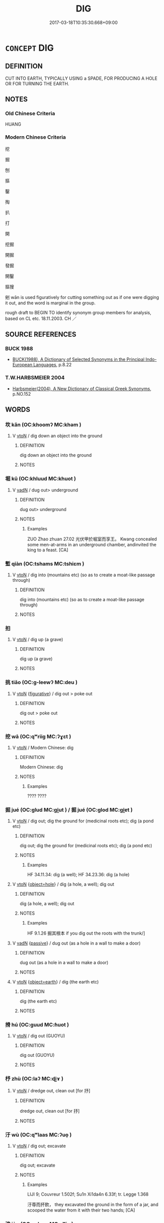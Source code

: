 # -*- mode: mandoku-tls-view -*-
#+TITLE: DIG
#+DATE: 2017-03-18T10:35:30.668+09:00        
#+STARTUP: content
* =CONCEPT= DIG
:PROPERTIES:
:CUSTOM_ID: uuid-6f634378-0fdc-4824-b9a5-5af05270005b
:SYNONYM+:  EXCAVATE
:SYNONYM+:  DIG OUT
:SYNONYM+:  QUARRY
:SYNONYM+:  HOLLOW OUT
:SYNONYM+:  SCOOP OUT
:SYNONYM+:  GOUGE OUT
:SYNONYM+:  CUT
:SYNONYM+:  BORE
:SYNONYM+:  TUNNEL
:SYNONYM+:  BURROW
:SYNONYM+:  MINE
:TR_ZH: 挖
:END:
** DEFINITION

CUT INTO EARTH, TYPICALLY USING a SPADE, FOR PRODUCING A HOLE OR FOR TURNING THE EARTH.

** NOTES

*** Old Chinese Criteria
HUANG

*** Modern Chinese Criteria
挖

掘

刨

摳

鑿

掏

扒

打

開

挖掘

開掘

發掘

開鑿

摳搜

剜 wān is used figuratively for cutting something out as if one were digging it out, and the word is marginal in the group.

rough draft to BEGIN TO identify synonym group members for analysis, based on CL etc. 18.11.2003. CH ／

** SOURCE REFERENCES
*** BUCK 1988
 - [[cite:BUCK-1988][BUCK(1988), A Dictionary of Selected Synonyms in the Principal Indo-European Languages]], p.8.22

*** T.W.HARBSMEIER 2004
 - [[cite:T.W.HARBSMEIER-2004][Harbsmeier(2004), A New Dictionary of Classical Greek Synonyms]], p.NO.152

** WORDS
   :PROPERTIES:
   :VISIBILITY: children
   :END:
*** 坎 kǎn (OC:khoomʔ MC:khəm )
:PROPERTIES:
:CUSTOM_ID: uuid-2f713e92-a643-40c3-9bdd-07ceb260d3b8
:Char+: 坎(32,4/7) 
:GY_IDS+: uuid-29319334-647e-4e59-bb41-734bd4b3a999
:PY+: kǎn     
:OC+: khoomʔ     
:MC+: khəm     
:END: 
**** V [[tls:syn-func::#uuid-fbfb2371-2537-4a99-a876-41b15ec2463c][vtoN]] / dig down an object into the ground
:PROPERTIES:
:CUSTOM_ID: uuid-5b99445e-5e31-49a8-8306-1c67bc5c8ca3
:END:
****** DEFINITION

dig down an object into the ground

****** NOTES

*** 堀 kū (OC:khluud MC:khuot )
:PROPERTIES:
:CUSTOM_ID: uuid-bbb4355f-09e5-4fbd-91ae-d9e050c6d88c
:Char+: 堀(32,8/11) 
:GY_IDS+: uuid-3a75dcc6-4bcb-49ee-ad4e-a54377b33ab2
:PY+: kū     
:OC+: khluud     
:MC+: khuot     
:END: 
**** V [[tls:syn-func::#uuid-fed035db-e7bd-4d23-bd05-9698b26e38f9][vadN]] / dug out>  underground
:PROPERTIES:
:CUSTOM_ID: uuid-79612cb2-00f5-4bba-b33f-a04a25d52760
:WARRING-STATES-CURRENCY: 2
:END:
****** DEFINITION

dug out>  underground

****** NOTES

******* Examples
ZUO Zhao zhuan 27.02 光伏甲於堀室而享王。 Kwang concealed some men-at-arms in an underground chamber, andinvited the king to a feast. [CA]

*** 塹 qiàn (OC:tshams MC:tshiɛm )
:PROPERTIES:
:CUSTOM_ID: uuid-13932e5c-3479-4d77-8480-4237a5c2dba7
:Char+: 塹(32,11/14) 
:GY_IDS+: uuid-96be3171-ac35-458d-9364-d9ca2a1d8f4f
:PY+: qiàn     
:OC+: tshams     
:MC+: tshiɛm     
:END: 
**** V [[tls:syn-func::#uuid-fbfb2371-2537-4a99-a876-41b15ec2463c][vtoN]] / dig into (mountains etc) (so as to create a moat-like passage through)
:PROPERTIES:
:CUSTOM_ID: uuid-99305d0f-367a-42ab-8130-649c5090ecb6
:END:
****** DEFINITION

dig into (mountains etc) (so as to create a moat-like passage through)

****** NOTES

*** 抇 
:PROPERTIES:
:CUSTOM_ID: uuid-7f537990-1047-4e0b-8481-ed23122aae5a
:Char+: 抇(64,4/7) 
:END: 
**** V [[tls:syn-func::#uuid-fbfb2371-2537-4a99-a876-41b15ec2463c][vtoN]] / dig up (a grave)
:PROPERTIES:
:CUSTOM_ID: uuid-c1111605-dbbe-49e3-84f3-b4ffe8f7ebc2
:END:
****** DEFINITION

dig up (a grave)

****** NOTES

*** 挑 tiǎo (OC:ɡ-leewʔ MC:deu )
:PROPERTIES:
:CUSTOM_ID: uuid-da7f4ecb-3237-4992-818c-c6d36e777b0b
:Char+: 挑(64,6/9) 
:GY_IDS+: uuid-4831186a-e620-410b-b69e-3bae290f9324
:PY+: tiǎo     
:OC+: ɡ-leewʔ     
:MC+: deu     
:END: 
**** V [[tls:syn-func::#uuid-fbfb2371-2537-4a99-a876-41b15ec2463c][vtoN]] {[[tls:sem-feat::#uuid-2e48851c-928e-40f0-ae0d-2bf3eafeaa17][figurative]]} / dig out > poke out
:PROPERTIES:
:CUSTOM_ID: uuid-1c12aae6-65df-410a-bafe-a80cfacd808a
:END:
****** DEFINITION

dig out > poke out

****** NOTES

*** 挖 wā (OC:qʷriiɡ MC:ʔɣɛt )
:PROPERTIES:
:CUSTOM_ID: uuid-d969ad45-395e-422d-8309-317458cb6332
:Char+: 挖(64,6/9) 
:GY_IDS+: uuid-d1b0eb23-4950-49f5-980a-089347c3b766
:PY+: wā     
:OC+: qʷriiɡ     
:MC+: ʔɣɛt     
:END: 
**** V [[tls:syn-func::#uuid-fbfb2371-2537-4a99-a876-41b15ec2463c][vtoN]] / Modern Chinese: dig
:PROPERTIES:
:CUSTOM_ID: uuid-8171398b-a524-43e9-a601-5554871174dc
:WARRING-STATES-CURRENCY: 0
:END:
****** DEFINITION

Modern Chinese: dig

****** NOTES

******* Examples
???? ????

*** 掘 jué (OC:ɡlud MC:gi̯ut ) / 掘 jué (OC:ɡlod MC:gi̯ɐt )
:PROPERTIES:
:CUSTOM_ID: uuid-1d8f5998-818d-4717-bbf2-9470b2dffe34
:Char+: 掘(64,8/11) 
:Char+: 掘(64,8/11) 
:GY_IDS+: uuid-7feb138c-4b58-47d8-acec-5623a52ed839
:PY+: jué     
:OC+: ɡlud     
:MC+: gi̯ut     
:GY_IDS+: uuid-94853407-f778-4aa7-8aeb-2d3404cba1ee
:PY+: jué     
:OC+: ɡlod     
:MC+: gi̯ɐt     
:END: 
**** V [[tls:syn-func::#uuid-fbfb2371-2537-4a99-a876-41b15ec2463c][vtoN]] / dig out; dig the ground for (medicinal roots etc); dig (a pond etc)
:PROPERTIES:
:CUSTOM_ID: uuid-fd48302f-e575-46fd-a18c-dddc74ab7084
:END:
****** DEFINITION

dig out; dig the ground for (medicinal roots etc); dig (a pond etc)

****** NOTES

******* Examples
HF 34.11.34: dig (a well); HF 34.23.36: dig (a hole)

**** V [[tls:syn-func::#uuid-fbfb2371-2537-4a99-a876-41b15ec2463c][vtoN]] {[[tls:sem-feat::#uuid-2e6bae6a-3058-4d38-9421-e48ba7b3815a][object=hole]]} / dig (a hole, a well); dig out
:PROPERTIES:
:CUSTOM_ID: uuid-0ab10204-3b34-4f8f-8b64-c4c6ea2d62fb
:END:
****** DEFINITION

dig (a hole, a well); dig out

****** NOTES

******* Examples
HF 9.1.26 掘其根本 if you dig out the roots with the trunk/]

**** V [[tls:syn-func::#uuid-fed035db-e7bd-4d23-bd05-9698b26e38f9][vadN]] {[[tls:sem-feat::#uuid-988c2bcf-3cdd-4b9e-b8a4-615fe3f7f81e][passive]]} / dug out (as a hole in a wall to make a door)
:PROPERTIES:
:CUSTOM_ID: uuid-499ccffa-b922-415c-aae5-54a8f40f2a65
:END:
****** DEFINITION

dug out (as a hole in a wall to make a door)

****** NOTES

**** V [[tls:syn-func::#uuid-fbfb2371-2537-4a99-a876-41b15ec2463c][vtoN]] {[[tls:sem-feat::#uuid-1734bf8c-171e-4ff5-90f2-627725cc860d][object=earth]]} / dig (the earth etc)
:PROPERTIES:
:CUSTOM_ID: uuid-ca894275-7d66-4186-a1f1-fe48439017b2
:END:
****** DEFINITION

dig (the earth etc)

****** NOTES

*** 搰 hú (OC:ɡuud MC:ɦuot )
:PROPERTIES:
:CUSTOM_ID: uuid-27843f80-a609-45c5-ad4b-95bfd61123c0
:Char+: 搰(64,10/13) 
:GY_IDS+: uuid-684f100e-6f5d-45e0-9bad-e72628b82db4
:PY+: hú     
:OC+: ɡuud     
:MC+: ɦuot     
:END: 
**** V [[tls:syn-func::#uuid-fbfb2371-2537-4a99-a876-41b15ec2463c][vtoN]] / dig out (GUOYU)
:PROPERTIES:
:CUSTOM_ID: uuid-640dc68a-1494-4fbb-8eae-135a4876b881
:END:
****** DEFINITION

dig out (GUOYU)

****** NOTES

*** 杼 zhù (OC:laʔ MC:ɖi̯ɤ )
:PROPERTIES:
:CUSTOM_ID: uuid-182a2d12-7c6a-41a1-9723-2427761c6344
:Char+: 杼(75,4/8) 
:GY_IDS+: uuid-84cc586d-532f-4aa2-be99-79107a470687
:PY+: zhù     
:OC+: laʔ     
:MC+: ɖi̯ɤ     
:END: 
**** V [[tls:syn-func::#uuid-fbfb2371-2537-4a99-a876-41b15ec2463c][vtoN]] / dredge out, clean out [for 抒]
:PROPERTIES:
:CUSTOM_ID: uuid-09a8f4a8-a2ff-412e-aab4-afb6578a35ad
:END:
****** DEFINITION

dredge out, clean out [for 抒]

****** NOTES

*** 汙 wù (OC:qʷlaas MC:ʔuo̝ )
:PROPERTIES:
:CUSTOM_ID: uuid-7f41aaee-a9d5-45fc-84ce-f48d91811de4
:Char+: 汙(85,3/6) 
:GY_IDS+: uuid-16bf3e60-c5d7-4559-966e-ca10eb8f0d5d
:PY+: wù     
:OC+: qʷlaas     
:MC+: ʔuo̝     
:END: 
**** V [[tls:syn-func::#uuid-fbfb2371-2537-4a99-a876-41b15ec2463c][vtoN]] / dig out; excavate
:PROPERTIES:
:CUSTOM_ID: uuid-1951205a-2969-4f90-80ce-61374716898f
:END:
****** DEFINITION

dig out; excavate

****** NOTES

******* Examples
LIJI 9; Couvreur 1.502f; Su1n Xi1da4n 6.33f; tr. Legge 1.368

 汙尊而抔飲， they excavated the ground in the form of a jar, and scooped the water from it with their two hands; [CA]

*** 浚 jùn (OC:sqluns MC:sʷin )
:PROPERTIES:
:CUSTOM_ID: uuid-72497e8a-e4ed-4a89-a299-fa1c7cc11aa0
:Char+: 浚(85,7/10) 
:GY_IDS+: uuid-11d939d4-7904-4173-a2a4-feff7e7d7c1b
:PY+: jùn     
:OC+: sqluns     
:MC+: sʷin     
:END: 
**** V [[tls:syn-func::#uuid-fbfb2371-2537-4a99-a876-41b15ec2463c][vtoN]] / dig out (a pool, a river); ladle out; make deeper
:PROPERTIES:
:CUSTOM_ID: uuid-c528cbdd-e156-4c43-aa4d-ba9cfab483bc
:END:
****** DEFINITION

dig out (a pool, a river); ladle out; make deeper

****** NOTES

******* Examples
CQ Zhuang 09.08; ssj: 1568; tr. Malmqvist 1971: 129

 冬， In Winter

 浚洙。 (we) deepened (the river) Shu. [CA]

GU Zhuang 09.08; ssj: 1766; tr. Malmqvist 1971: 129

 浚洙者， The expression shiunn Shu means

 深洙也。 that (we) deepened (the river) Shu. [CA]

MENG 5A02; tr. D. C. Lau 2.181 使浚井， They sent Shun to dredge the well [CA]

*** 穿 chuān (OC:khjon MC:tɕhiɛn )
:PROPERTIES:
:CUSTOM_ID: uuid-63850cb6-6c4d-46b6-9d76-c774189c4216
:Char+: 穿(116,4/9) 
:GY_IDS+: uuid-0ed25404-dd17-4c61-8df9-663122b8bac2
:PY+: chuān     
:OC+: khjon     
:MC+: tɕhiɛn     
:END: 
**** V [[tls:syn-func::#uuid-fbfb2371-2537-4a99-a876-41b15ec2463c][vtoN]] / dig (a well etc)
:PROPERTIES:
:CUSTOM_ID: uuid-5d4cd9b0-1176-48a2-ba18-7e7119cd13fd
:END:
****** DEFINITION

dig (a well etc)

****** NOTES

*** 耔 zǐ (OC:sklɯʔ MC:tsɨ )
:PROPERTIES:
:CUSTOM_ID: uuid-09567a82-963f-4a3a-81b0-123293efe303
:Char+: 耔(127,3/9) 
:GY_IDS+: uuid-e51cd025-e44c-490f-9638-031716424737
:PY+: zǐ     
:OC+: sklɯʔ     
:MC+: tsɨ     
:END: 
**** V [[tls:syn-func::#uuid-53cee9f8-4041-45e5-ae55-f0bfdec33a11][vt/oN/]] / earth up (plants)
:PROPERTIES:
:CUSTOM_ID: uuid-4a17e15a-8a5d-45cb-8cef-2f7e74f57ffd
:END:
****** DEFINITION

earth up (plants)

****** NOTES

******* Examples
SHI 211.1 或耘或耔， Some weed, some earth up (the plants); [CA]

*** 鑿 záo (OC:dzaawɡ MC:dzɑk )
:PROPERTIES:
:CUSTOM_ID: uuid-942f5e39-8d2e-4e5e-b14d-5d505f47500c
:Char+: 鑿(167,19/27) 
:GY_IDS+: uuid-d4b103d1-e7d2-448a-a637-bc7bdf7aaf9c
:PY+: záo     
:OC+: dzaawɡ     
:MC+: dzɑk     
:END: 
**** V [[tls:syn-func::#uuid-fbfb2371-2537-4a99-a876-41b15ec2463c][vtoN]] / dig (a hole in the ground, a cave etc)
:PROPERTIES:
:CUSTOM_ID: uuid-d3a69a73-006f-4d1a-8b78-5d9c76a8bf5a
:END:
****** DEFINITION

dig (a hole in the ground, a cave etc)

****** NOTES

*** 闕 què, quē (OC:khod MC:khi̯ɐt )
:PROPERTIES:
:CUSTOM_ID: uuid-be417b3d-b314-49d2-af09-a9b4d4517bcf
:Char+: 闕(169,10/18) 
:GY_IDS+: uuid-575835f0-1adc-47e2-8871-83a84beffd65
:PY+: què, quē     
:OC+: khod     
:MC+: khi̯ɐt     
:END: 
**** V [[tls:syn-func::#uuid-fbfb2371-2537-4a99-a876-41b15ec2463c][vtoN]] / dig a hole into
:PROPERTIES:
:CUSTOM_ID: uuid-1dcbad52-69e9-48ea-8cd0-c780f5f170ec
:END:
****** DEFINITION

dig a hole into

****** NOTES

******* Examples
ZUO Xiang 21.4 (552 B.C.); Y:1058; W:900; L:490

 方暑， The season being warm,

 闕地， he dug a hole in the ground,

 下冰而床焉。 filled it with ice, and placed his bed over it; [CA]

** BIBLIOGRAPHY
bibliography:../core/tlsbib.bib
